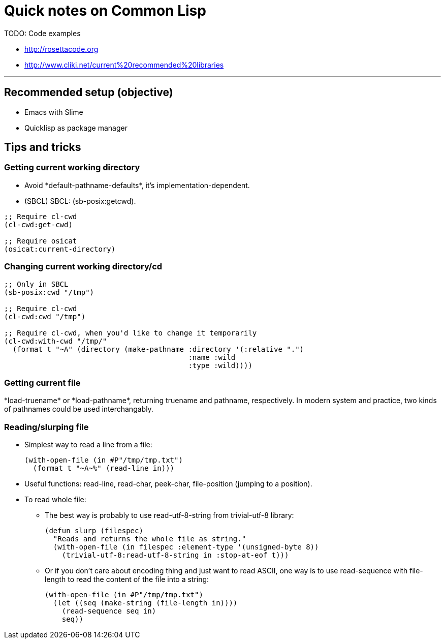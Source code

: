 = Quick notes on Common Lisp


TODO: Code examples

* http://rosettacode.org
* http://www.cliki.net/current%20recommended%20libraries

'''

== Recommended setup (objective)

* Emacs with Slime
* Quicklisp as package manager

== Tips and tricks

=== Getting current working directory

* Avoid +*default-pathname-defaults*+, it's implementation-dependent.
* (SBCL) SBCL: +(sb-posix:getcwd)+.

[source,lisp,linenums]
----
;; Require cl-cwd
(cl-cwd:get-cwd)

;; Require osicat
(osicat:current-directory)
----

=== Changing current working directory/+cd+

[source,lisp,linenums]
----
;; Only in SBCL
(sb-posix:cwd "/tmp")

;; Require cl-cwd
(cl-cwd:cwd "/tmp")

;; Require cl-cwd, when you'd like to change it temporarily
(cl-cwd:with-cwd "/tmp/"
  (format t "~A" (directory (make-pathname :directory '(:relative ".")
                                           :name :wild
                                           :type :wild))))
----


=== Getting current file

+*load-truename*+ or +*load-pathname*+, returning truename and pathname,
respectively.  In modern system and practice, two kinds of pathnames could be
used interchangably.

=== Reading/slurping file

* Simplest way to read a line from a file:
+
[source,lisp,linenums]
----
(with-open-file (in #P"/tmp/tmp.txt")
  (format t "~A~%" (read-line in)))
----

* Useful functions: +read-line+, +read-char+, +peek-char+, +file-position+
  (jumping to a position).

* To read whole file:

** The best way is probably to use +read-utf-8-string+ from +trivial-utf-8+
   library:
+
[source,lisp,linenums]
----
(defun slurp (filespec)
  "Reads and returns the whole file as string."
  (with-open-file (in filespec :element-type '(unsigned-byte 8))
    (trivial-utf-8:read-utf-8-string in :stop-at-eof t)))
----

** Or if you don't care about encoding thing and just want to read ASCII, one
   way is to use +read-sequence+ with +file-length+ to read the content of the
   file into a string:
+
[source,lisp,linenums]
----
(with-open-file (in #P"/tmp/tmp.txt")
  (let ((seq (make-string (file-length in))))
    (read-sequence seq in)
    seq))
----

